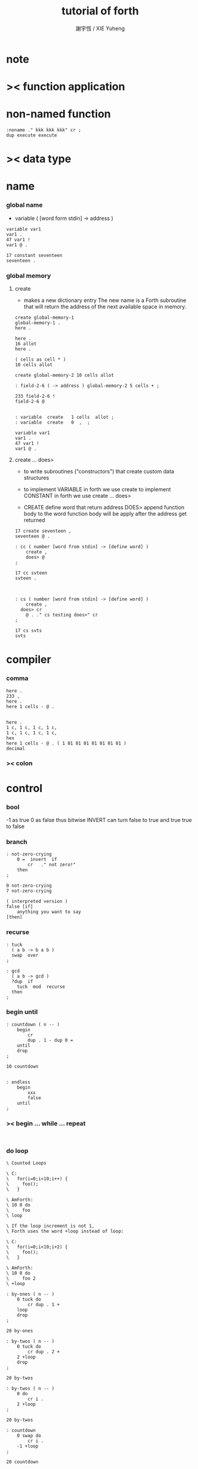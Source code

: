 #+TITLE:  tutorial of forth
#+AUTHOR: 謝宇恆 / XIE Yuheng

* note
* >< function application
* non-named function
  #+begin_src forth
  :noname ." kkk kkk kkk" cr ;
  dup execute execute
  #+end_src
* >< data type
* name
*** global name
    - variable
      ( [word form stdin] -> address )
    #+begin_src forth
    variable var1
    var1 .
    47 var1 !
    var1 @ .

    17 constant seventeen
    seventeen .
    #+end_src

*** global memory

***** create
      - makes a new dictionary entry
        The new name is a Forth subroutine that will return the address of the next available space in memory.
      #+begin_src forth
      create global-memory-1
      global-memory-1 .
      here .

      here .
      16 allot
      here .

      ( cells as cell * )
      10 cells allot

      create global-memory-2 10 cells allot

      : field-2-6 ( -> address ) global-memory-2 5 cells + ;

      233 field-2-6 !
      field-2-6 @


      : variable  create   1 cells  allot ;
      : variable  create   0  ,  ;

      variable var1
      var1 .
      47 var1 !
      var1 @ .
      #+end_src

***** create ... does>
      - to write subroutines ("constructors")
        that create custom data structures

      - to implement VARIABLE in forth we use create
        to implement CONSTANT in forth we use create ... does>

      - CREATE define word that return address
        DOES> append function body to the word
        function body will be apply after the address get returned

      #+begin_src forth
      17 create seventeen ,
      seventeen @ .

      : cc ( number [word from stdin] -> [define word] )
          create ,
          does> @
      ;

      17 cc svteen
      svteen .



      : cs ( number [word from stdin] -> [define word] )
          create ,
        does> cr
          @ . ." cs testing does>" cr
      ;

      17 cs svts
      svts
      #+end_src
* compiler

*** comma
    #+begin_src forth
    here .
    233 ,
    here .
    here 1 cells - @ .


    here .
    1 c, 1 c, 1 c, 1 c,
    1 c, 1 c, 1 c, 1 c,
    hex
    here 1 cells - @ . ( 1 01 01 01 01 01 01 01 )
    decimal
    #+end_src

*** >< colon

* control

*** bool
    -1 as true
    0 as false
    thus
    bitwise INVERT
    can turn false to true
    and true true to false

*** branch
    #+begin_src forth
    : not-zero-crying
        0 =  invert  if
            cr   ." not zero!"
        then
    ;

    0 not-zero-crying
    7 not-zero-crying

    ( interpreted version )
    false [if]
        anything you want to say
    [then]
    #+end_src

*** recurse
    #+begin_src forth
    : tuck
      ( a b -> b a b )
      swap  over
    ;

    : gcd
      ( a b -> gcd )
      ?dup  if
        tuck  mod  recurse
      then
    ;
    #+end_src

*** begin until
    #+begin_src forth
    : countdown ( n -- )
        begin
            cr
            dup . 1 - dup 0 =
        until
        drop
    ;

    10 countdown


    : endless
        begin
            xxx
            false
        until
    ;
    #+end_src

*** >< begin ... while ... repeat
    #+begin_src forth

    #+end_src

*** do loop
    #+begin_src forth
    \ Counted Loops

    \ C:
    \   for(i=0;i<10;i++) {
    \     foo();
    \   }

    \ AmForth:
    \ 10 0 do
    \     foo
    \ loop

    \ If the loop increment is not 1,
    \ Forth uses the word +loop instead of loop:

    \ C:
    \   for(i=0;i<10;i+2) {
    \     foo();
    \   }

    \ AmForth:
    \ 10 0 do
    \     foo 2
    \ +loop

    : by-ones ( n -- )
        0 tuck do
            cr dup . 1 +
        loop
        drop
    ;

    20 by-ones

    : by-twos ( n -- )
        0 tuck do
            cr dup . 2 +
        2 +loop
        drop
    ;

    20 by-twos

    : by-twos ( n -- )
        0 do
            cr i .
        2 +loop
    ;

    20 by-twos

    : countdown
        0 swap do
            cr i .
        -1 +loop
    ;

    20 countdown

    \ one may also nest loops
    \ and access the index of the outer loop
    \ from the inner loop
    \ using the word j

    : nested ( n m -- )
        cr
        0 do  dup ( n n -- )
            0 do  cr  j .  i .
            loop
        loop
        drop
    ;

    2 3  nested
    #+end_src



